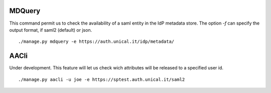 MDQuery
^^^^^^

This command permit us to check the availability of a saml entity in the IdP metadata store.
The option `-f` can specify the output format, if saml2 (default) or json.

::

    ./manage.py mdquery -e https://auth.unical.it/idp/metadata/ 


AACli
^^^^^

Under development.
This feature will let us check wich attributes will be released to a specified user id.

::

    ./manage.py aacli -u joe -e https://sptest.auth.unical.it/saml2
